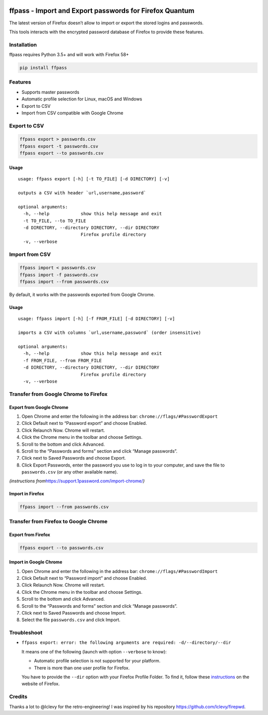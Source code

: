 |Downloads|

ffpass - Import and Export passwords for Firefox Quantum
========================================================

The latest version of Firefox doesn’t allow to import or export the
stored logins and passwords.

This tools interacts with the encrypted password database of Firefox to
provide these features.

Installation
------------

ffpass requires Python 3.5+ and will work with Firefox 58+

.. code:: bash

   pip install ffpass

Features
--------

-  Supports master passwords
-  Automatic profile selection for Linux, macOS and Windows
-  Export to CSV
-  Import from CSV compatible with Google Chrome

Export to CSV
-------------

.. code:: bash

   ffpass export > passwords.csv
   ffpass export -t passwords.csv
   ffpass export --to passwords.csv

Usage
~~~~~

::

   usage: ffpass export [-h] [-t TO_FILE] [-d DIRECTORY] [-v]

   outputs a CSV with header `url,username,password`

   optional arguments:
     -h, --help            show this help message and exit
     -t TO_FILE, --to TO_FILE
     -d DIRECTORY, --directory DIRECTORY, --dir DIRECTORY
                           Firefox profile directory
     -v, --verbose

Import from CSV
---------------

.. code:: bash

   ffpass import < passwords.csv
   ffpass import -f passwords.csv
   ffpass import --from passwords.csv

By default, it works with the passwords exported from Google Chrome.

.. _usage-1:

Usage
~~~~~

::

   usage: ffpass import [-h] [-f FROM_FILE] [-d DIRECTORY] [-v]

   imports a CSV with columns `url,username,password` (order insensitive)

   optional arguments:
     -h, --help            show this help message and exit
     -f FROM_FILE, --from FROM_FILE
     -d DIRECTORY, --directory DIRECTORY, --dir DIRECTORY
                           Firefox profile directory
     -v, --verbose

Transfer from Google Chrome to Firefox
--------------------------------------

Export from Google Chrome
~~~~~~~~~~~~~~~~~~~~~~~~~

1. Open Chrome and enter the following in the address bar:
   ``chrome://flags/#PasswordExport``
2. Click Default next to “Password export” and choose Enabled.
3. Click Relaunch Now. Chrome will restart.
4. Click the Chrome menu in the toolbar and choose Settings.
5. Scroll to the bottom and click Advanced.
6. Scroll to the “Passwords and forms” section and click “Manage
   passwords”.
7. Click next to Saved Passwords and choose Export.
8. Click Export Passwords, enter the password you use to log in to your
   computer, and save the file to ``passwords.csv`` (or any other
   available name).

*(instructions from*\ https://support.1password.com/import-chrome/\ *)*

Import in Firefox
~~~~~~~~~~~~~~~~~

.. code:: bash

   ffpass import --from passwords.csv

Transfer from Firefox to Google Chrome
--------------------------------------

Export from Firefox
~~~~~~~~~~~~~~~~~~~

.. code:: bash

   ffpass export --to passwords.csv

Import in Google Chrome
~~~~~~~~~~~~~~~~~~~~~~~

1. Open Chrome and enter the following in the address bar:
   ``chrome://flags/#PasswordImport``
2. Click Default next to “Password import” and choose Enabled.
3. Click Relaunch Now. Chrome will restart.
4. Click the Chrome menu in the toolbar and choose Settings.
5. Scroll to the bottom and click Advanced.
6. Scroll to the “Passwords and forms” section and click “Manage
   passwords”.
7. Click next to Saved Passwords and choose Import.
8. Select the file ``passwords.csv`` and click Import.

Troubleshoot
------------

-  ``ffpass export: error: the following arguments are required: -d/--directory/--dir``

   It means one of the following (launch with option ``--verbose`` to
   know):

   -  Automatic profile selection is not supported for your platform.
   -  There is more than one user profile for Firefox.

   You have to provide the ``--dir`` option with your Firefox Profile
   Folder. To find it, follow these
   `instructions <https://support.mozilla.org/en-US/kb/profiles-where-firefox-stores-user-data#w_how-do-i-find-my-profile>`__
   on the website of Firefox.

Credits
-------

Thanks a lot to @lclevy for the retro-engineering! I was inspired by his
repository https://github.com/lclevy/firepwd.

.. |Downloads| image:: https://pepy.tech/badge/ffpass
   :target: https://pepy.tech/project/ffpass
